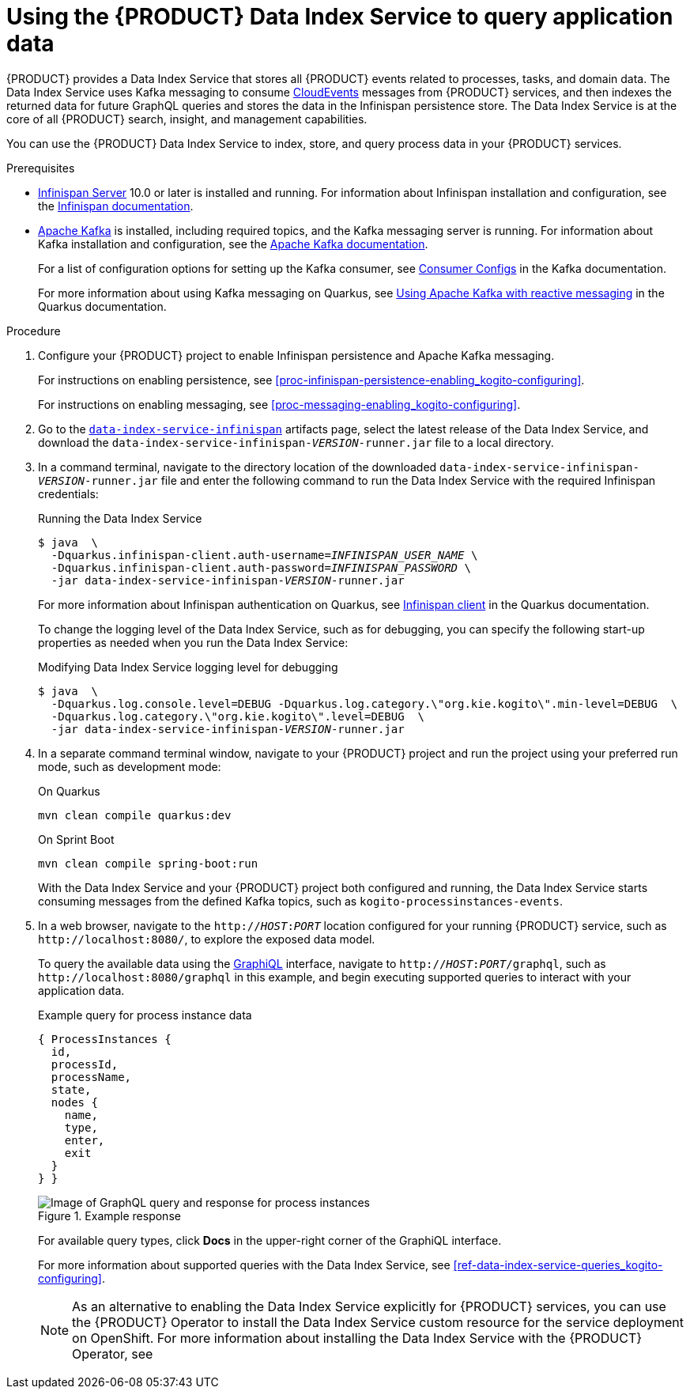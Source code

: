 [id='proc-data-index-service-using_{context}']
= Using the {PRODUCT} Data Index Service to query application data

{PRODUCT} provides a Data Index Service that stores all {PRODUCT} events related to processes, tasks, and domain data. The Data Index Service uses Kafka messaging to consume https://cloudevents.io/[CloudEvents] messages from {PRODUCT} services, and then indexes the returned data for future GraphQL queries and stores the data in the Infinispan persistence store. The Data Index Service is at the core of all {PRODUCT} search, insight, and management capabilities.

You can use the {PRODUCT} Data Index Service to index, store, and query process data in your {PRODUCT} services.

.Prerequisites
* https://infinispan.org/[Infinispan Server] 10.0 or later is installed and running. For information about Infinispan installation and configuration, see the https://infinispan.org/documentation/[Infinispan documentation].
* https://kafka.apache.org/[Apache Kafka] is installed, including required topics, and the Kafka messaging server is running. For information about Kafka installation and configuration, see the https://kafka.apache.org/documentation/[Apache Kafka documentation].
+
--
For a list of configuration options for setting up the Kafka consumer, see https://kafka.apache.org/documentation/#consumerconfigs[Consumer Configs] in the Kafka documentation.

For more information about using Kafka messaging on Quarkus, see https://quarkus.io/guides/kafka[Using Apache Kafka with reactive messaging] in the Quarkus documentation.
--

.Procedure
. Configure your {PRODUCT} project to enable Infinispan persistence and Apache Kafka messaging.
+
--
For instructions on enabling persistence, see xref:proc-infinispan-persistence-enabling_kogito-configuring[].

For instructions on enabling messaging, see xref:proc-messaging-enabling_kogito-configuring[].
--
. Go to the https://repository.jboss.org/org/kie/kogito/data-index-service-infinispan/[`data-index-service-infinispan`] artifacts page, select the latest release of the Data Index Service, and download the `data-index-service-infinispan-__VERSION__-runner.jar` file to a local directory.
. In a command terminal, navigate to the directory location of the downloaded `data-index-service-infinispan-__VERSION__-runner.jar` file and enter the following command to run the Data Index Service with the required Infinispan credentials:
+
--
.Running the Data Index Service
[source,subs="+quotes"]
----
$ java  \
  -Dquarkus.infinispan-client.auth-username=__INFINISPAN_USER_NAME__ \
  -Dquarkus.infinispan-client.auth-password=__INFINISPAN_PASSWORD__ \
  -jar data-index-service-infinispan-__VERSION__-runner.jar
----

For more information about Infinispan authentication on Quarkus, see https://quarkus.io/guides/infinispan-client[Infinispan client] in the Quarkus documentation.

To change the logging level of the Data Index Service, such as for debugging, you can specify the following start-up properties as needed when you run the Data Index Service:

.Modifying Data Index Service logging level for debugging
[source,subs="+quotes"]
----
$ java  \
  -Dquarkus.log.console.level=DEBUG -Dquarkus.log.category.\"org.kie.kogito\".min-level=DEBUG  \
  -Dquarkus.log.category.\"org.kie.kogito\".level=DEBUG  \
  -jar data-index-service-infinispan-__VERSION__-runner.jar
----
--
. In a separate command terminal window, navigate to your {PRODUCT} project and run the project using your preferred run mode, such as development mode:
+
--
.On Quarkus
[source]
----
mvn clean compile quarkus:dev
----

.On Sprint Boot
[source]
----
mvn clean compile spring-boot:run
----

With the Data Index Service and your {PRODUCT} project both configured and running, the Data Index Service starts consuming messages from the defined Kafka topics, such as `kogito-processinstances-events`.
--
. In a web browser, navigate to the `http://__HOST__:__PORT__` location configured for your running {PRODUCT} service, such as `\http://localhost:8080/`, to explore the exposed data model.
+
--
To query the available data using the https://github.com/graphql/graphiql[GraphiQL] interface, navigate to `http://__HOST__:__PORT__/graphql`, such as `\http://localhost:8080/graphql` in this example, and begin executing supported queries to interact with your application data.

.Example query for process instance data
[source]
----
{ ProcessInstances {
  id,
  processId,
  processName,
  state,
  nodes {
    name,
    type,
    enter,
    exit
  }
} }
----

.Example response
image::kogito/openshift/kogito-data-index-graphiql-process-instances.png[Image of GraphQL query and response for process instances]

For available query types, click *Docs* in the upper-right corner of the GraphiQL interface.

For more information about supported queries with the Data Index Service, see xref:ref-data-index-service-queries_kogito-configuring[].

NOTE: As an alternative to enabling the Data Index Service explicitly for {PRODUCT} services, you can use the {PRODUCT} Operator to install the Data Index Service custom resource for the service deployment on OpenShift. For more information about installing the Data Index Service with the {PRODUCT} Operator, see
ifdef::KOGITO[]
{URL_DEPLOYING_ON_OPENSHIFT}#con-kogito-operator-with-data-index-service_kogito-deploying-on-openshift[_{DEPLOYING_ON_OPENSHIFT}_].
endif::[]
ifdef::KOGITO-COMM[]
xref:con-kogito-operator-with-data-index-service_kogito-deploying-on-openshift[].
endif::[]
--
